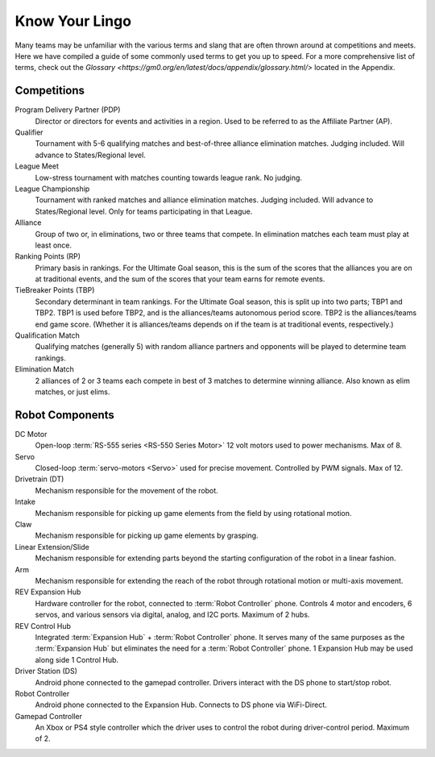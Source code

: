 Know Your Lingo
===============

Many teams may be unfamiliar with the various terms and slang that are often thrown around at competitions and meets. Here we have compiled a guide of some commonly used terms to get you up to speed.
For a more comprehensive list of terms, check out the `Glossary <https://gm0.org/en/latest/docs/appendix/glossary.html/>` located in the Appendix.

Competitions
------------

Program Delivery Partner (PDP)
   Director or directors for events and activities in a region. Used to be referred to as the Affiliate Partner (AP).
Qualifier
   Tournament with 5-6 qualifying matches and best-of-three alliance elimination matches. Judging included. Will advance to States/Regional level.
League Meet
   Low-stress tournament with matches counting towards league rank. No judging.
League Championship
   Tournament with ranked matches and alliance elimination matches. Judging included. Will advance to States/Regional level. Only for teams participating in that League.
Alliance
   Group of two or, in eliminations, two or three teams that compete. In elimination matches each team must play at least once.
Ranking Points (RP)
   Primary basis in rankings. For the Ultimate Goal season, this is the sum of
   the scores that the alliances you are on at traditional events, and the sum
   of the scores that your team earns for remote events.
TieBreaker Points (TBP)
   Secondary determinant in team rankings. For the Ultimate Goal season, this
   is split up into two parts; TBP1 and TBP2. TBP1 is used before TBP2, and is
   the alliances/teams autonomous period score. TBP2 is the alliances/teams
   end game score. (Whether it is alliances/teams depends on if the team is at
   traditional events, respectively.)
Qualification Match
   Qualifying matches (generally 5) with random alliance partners and
   opponents will be played to determine team rankings.
Elimination Match
   2 alliances of 2 or 3 teams each compete in best of 3 matches to determine
   winning alliance. Also known as elim matches, or just elims.

Robot Components
----------------

DC Motor
   Open-loop :term:`RS-555 series <RS-550 Series Motor>` 12 volt motors used
   to power mechanisms. Max of 8.
Servo
   Closed-loop :term:`servo-motors <Servo>` used for precise movement.
   Controlled by PWM signals. Max of 12.
Drivetrain (DT)
   Mechanism responsible for the movement of the robot.
Intake
   Mechanism responsible for picking up game elements from the field by using
   rotational motion.
Claw
   Mechanism responsible for picking up game elements by grasping.
Linear Extension/Slide
   Mechanism responsible for extending parts beyond the starting configuration
   of the robot in a linear fashion.
Arm
   Mechanism responsible for extending the reach of the robot through rotational motion or multi-axis movement. 
REV Expansion Hub
   Hardware controller for the robot, connected to :term:`Robot Controller`
   phone.
   Controls 4 motor and encoders, 6 servos, and various sensors via digital,
   analog, and I2C ports.
   Maximum of 2 hubs.
REV Control Hub
   Integrated :term:`Expansion Hub` + :term:`Robot Controller` phone.
   It serves many of the same purposes as the :term:`Expansion Hub` but
   eliminates the need for a :term:`Robot Controller` phone.
   1 Expansion Hub may be used along side 1 Control Hub.
Driver Station (DS)
   Android phone connected to the gamepad controller.
   Drivers interact with the DS phone to start/stop robot.
Robot Controller
   Android phone connected to the Expansion Hub.
   Connects to DS phone via WiFi-Direct.
Gamepad Controller
   An Xbox or PS4 style controller which the driver uses to control the robot
   during driver-control period. Maximum of 2.
